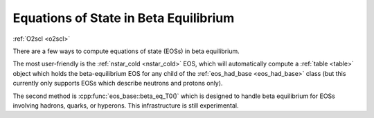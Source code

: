 Equations of State in Beta Equilibrium
======================================

:ref:`O2scl <o2scl>`
     
There are a few ways to compute equations of state (EOSs) in beta
equilibrium.

The most user-friendly is the :ref:`nstar_cold <nstar_cold>` EOS,
which will automatically compute a :ref:`table <table>` object which
holds the beta-equilibrium EOS for any child of the :ref:`eos_had_base
<eos_had_base>` class (but this currently only supports EOSs which
describe neutrons and protons only).

The second method is :cpp:func:`eos_base::beta_eq_T0()` which
is designed to handle beta equilibrium for EOSs involving hadrons,
quarks, or hyperons. This infrastructure is still experimental.

